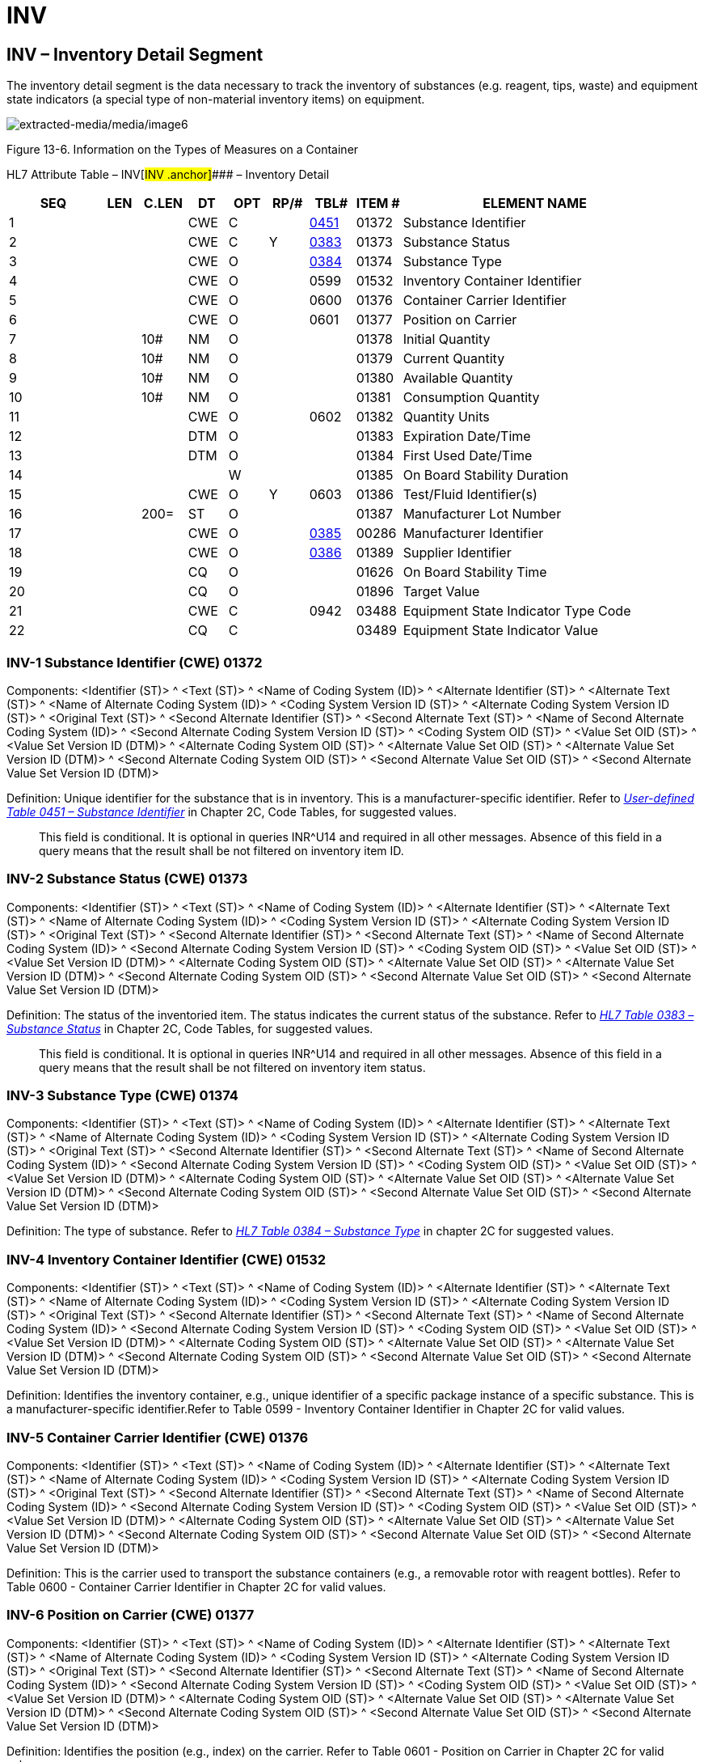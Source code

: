 = INV
:render_as: Level3
:v291_section: 13.3.4+

== INV – Inventory Detail Segment 

The inventory detail segment is the data necessary to track the inventory of substances (e.g. reagent, tips, waste) and equipment state indicators (a special type of non-material inventory items) on equipment.

image:extracted-media/media/image6.wmf[extracted-media/media/image6]

Figure 13-6. Information on the Types of Measures on a Container

HL7 Attribute Table – INV[#INV .anchor]#### – Inventory Detail

[width="100%",cols="14%,6%,7%,6%,6%,6%,7%,7%,41%",options="header",]

|===

|SEQ |LEN |C.LEN |DT |OPT |RP/# |TBL# |ITEM # |ELEMENT NAME

|1 | | |CWE |C | |file:///E:\V2\v2.9%20final%20Nov%20from%20Frank\V29_CH02C_Tables.docx#HL70451[0451] |01372 |Substance Identifier

|2 | | |CWE |C |Y |file:///E:\V2\v2.9%20final%20Nov%20from%20Frank\V29_CH02C_Tables.docx#HL70383[0383] |01373 |Substance Status

|3 | | |CWE |O | |file:///E:\V2\v2.9%20final%20Nov%20from%20Frank\V29_CH02C_Tables.docx#HL70384[0384] |01374 |Substance Type

|4 | | |CWE |O | |0599 |01532 |Inventory Container Identifier

|5 | | |CWE |O | |0600 |01376 |Container Carrier Identifier

|6 | | |CWE |O | |0601 |01377 |Position on Carrier

|7 | |10# |NM |O | | |01378 |Initial Quantity

|8 | |10# |NM |O | | |01379 |Current Quantity

|9 | |10# |NM |O | | |01380 |Available Quantity

|10 | |10# |NM |O | | |01381 |Consumption Quantity

|11 | | |CWE |O | |0602 |01382 |Quantity Units

|12 | | |DTM |O | | |01383 |Expiration Date/Time

|13 | | |DTM |O | | |01384 |First Used Date/Time

|14 | | | |W | | |01385 |On Board Stability Duration

|15 | | |CWE |O |Y |0603 |01386 |Test/Fluid Identifier(s)

|16 | |200= |ST |O | | |01387 |Manufacturer Lot Number

|17 | | |CWE |O | |file:///E:\V2\v2.9%20final%20Nov%20from%20Frank\V29_CH02C_Tables.docx#HL70385[0385] |00286 |Manufacturer Identifier

|18 | | |CWE |O | |file:///E:\V2\v2.9%20final%20Nov%20from%20Frank\V29_CH02C_Tables.docx#HL70386[0386] |01389 |Supplier Identifier

|19 | | |CQ |O | | |01626 |On Board Stability Time

|20 | | |CQ |O | | |01896 |Target Value

|21 | | |CWE |C | |0942 |03488 |Equipment State Indicator Type Code

|22 | | |CQ |C | | |03489 |Equipment State Indicator Value

|===

=== INV-1 Substance Identifier (CWE) 01372

Components: <Identifier (ST)> ^ <Text (ST)> ^ <Name of Coding System (ID)> ^ <Alternate Identifier (ST)> ^ <Alternate Text (ST)> ^ <Name of Alternate Coding System (ID)> ^ <Coding System Version ID (ST)> ^ <Alternate Coding System Version ID (ST)> ^ <Original Text (ST)> ^ <Second Alternate Identifier (ST)> ^ <Second Alternate Text (ST)> ^ <Name of Second Alternate Coding System (ID)> ^ <Second Alternate Coding System Version ID (ST)> ^ <Coding System OID (ST)> ^ <Value Set OID (ST)> ^ <Value Set Version ID (DTM)> ^ <Alternate Coding System OID (ST)> ^ <Alternate Value Set OID (ST)> ^ <Alternate Value Set Version ID (DTM)> ^ <Second Alternate Coding System OID (ST)> ^ <Second Alternate Value Set OID (ST)> ^ <Second Alternate Value Set Version ID (DTM)>

Definition: Unique identifier for the substance that is in inventory. This is a manufacturer-specific identifier. Refer to file:///E:\V2\v2.9%20final%20Nov%20from%20Frank\V29_CH02C_Tables.docx#HL70451[_User-defined Table 0451 – Substance Identifier_] in Chapter 2C, Code Tables, for suggested values.

____

This field is conditional. It is optional in queries INR^U14 and required in all other messages. Absence of this field in a query means that the result shall be not filtered on inventory item ID.

____

=== INV-2 Substance Status (CWE) 01373

Components: <Identifier (ST)> ^ <Text (ST)> ^ <Name of Coding System (ID)> ^ <Alternate Identifier (ST)> ^ <Alternate Text (ST)> ^ <Name of Alternate Coding System (ID)> ^ <Coding System Version ID (ST)> ^ <Alternate Coding System Version ID (ST)> ^ <Original Text (ST)> ^ <Second Alternate Identifier (ST)> ^ <Second Alternate Text (ST)> ^ <Name of Second Alternate Coding System (ID)> ^ <Second Alternate Coding System Version ID (ST)> ^ <Coding System OID (ST)> ^ <Value Set OID (ST)> ^ <Value Set Version ID (DTM)> ^ <Alternate Coding System OID (ST)> ^ <Alternate Value Set OID (ST)> ^ <Alternate Value Set Version ID (DTM)> ^ <Second Alternate Coding System OID (ST)> ^ <Second Alternate Value Set OID (ST)> ^ <Second Alternate Value Set Version ID (DTM)>

Definition: The status of the inventoried item. The status indicates the current status of the substance. Refer to file:///E:\V2\v2.9%20final%20Nov%20from%20Frank\V29_CH02C_Tables.docx#HL70383[_HL7 Table 0383 – Substance Status_] in Chapter 2C, Code Tables, for suggested values.

____

This field is conditional. It is optional in queries INR^U14 and required in all other messages. Absence of this field in a query means that the result shall be not filtered on inventory item status.

____

=== INV-3 Substance Type (CWE) 01374

Components: <Identifier (ST)> ^ <Text (ST)> ^ <Name of Coding System (ID)> ^ <Alternate Identifier (ST)> ^ <Alternate Text (ST)> ^ <Name of Alternate Coding System (ID)> ^ <Coding System Version ID (ST)> ^ <Alternate Coding System Version ID (ST)> ^ <Original Text (ST)> ^ <Second Alternate Identifier (ST)> ^ <Second Alternate Text (ST)> ^ <Name of Second Alternate Coding System (ID)> ^ <Second Alternate Coding System Version ID (ST)> ^ <Coding System OID (ST)> ^ <Value Set OID (ST)> ^ <Value Set Version ID (DTM)> ^ <Alternate Coding System OID (ST)> ^ <Alternate Value Set OID (ST)> ^ <Alternate Value Set Version ID (DTM)> ^ <Second Alternate Coding System OID (ST)> ^ <Second Alternate Value Set OID (ST)> ^ <Second Alternate Value Set Version ID (DTM)>

Definition: The type of substance. Refer to file:///E:\V2\v2.9%20final%20Nov%20from%20Frank\V29_CH02C_Tables.docx#HL70384[_HL7 Table 0384 – Substance Type_] in chapter 2C for suggested values.

=== INV-4 Inventory Container Identifier (CWE) 01532

Components: <Identifier (ST)> ^ <Text (ST)> ^ <Name of Coding System (ID)> ^ <Alternate Identifier (ST)> ^ <Alternate Text (ST)> ^ <Name of Alternate Coding System (ID)> ^ <Coding System Version ID (ST)> ^ <Alternate Coding System Version ID (ST)> ^ <Original Text (ST)> ^ <Second Alternate Identifier (ST)> ^ <Second Alternate Text (ST)> ^ <Name of Second Alternate Coding System (ID)> ^ <Second Alternate Coding System Version ID (ST)> ^ <Coding System OID (ST)> ^ <Value Set OID (ST)> ^ <Value Set Version ID (DTM)> ^ <Alternate Coding System OID (ST)> ^ <Alternate Value Set OID (ST)> ^ <Alternate Value Set Version ID (DTM)> ^ <Second Alternate Coding System OID (ST)> ^ <Second Alternate Value Set OID (ST)> ^ <Second Alternate Value Set Version ID (DTM)>

Definition: Identifies the inventory container, e.g., unique identifier of a specific package instance of a specific substance. This is a manufacturer-specific identifier.Refer to Table 0599 - Inventory Container Identifier in Chapter 2C for valid values.

=== INV-5 Container Carrier Identifier (CWE) 01376

Components: <Identifier (ST)> ^ <Text (ST)> ^ <Name of Coding System (ID)> ^ <Alternate Identifier (ST)> ^ <Alternate Text (ST)> ^ <Name of Alternate Coding System (ID)> ^ <Coding System Version ID (ST)> ^ <Alternate Coding System Version ID (ST)> ^ <Original Text (ST)> ^ <Second Alternate Identifier (ST)> ^ <Second Alternate Text (ST)> ^ <Name of Second Alternate Coding System (ID)> ^ <Second Alternate Coding System Version ID (ST)> ^ <Coding System OID (ST)> ^ <Value Set OID (ST)> ^ <Value Set Version ID (DTM)> ^ <Alternate Coding System OID (ST)> ^ <Alternate Value Set OID (ST)> ^ <Alternate Value Set Version ID (DTM)> ^ <Second Alternate Coding System OID (ST)> ^ <Second Alternate Value Set OID (ST)> ^ <Second Alternate Value Set Version ID (DTM)>

Definition: This is the carrier used to transport the substance containers (e.g., a removable rotor with reagent bottles). Refer to Table 0600 - Container Carrier Identifier in Chapter 2C for valid values.

=== INV-6 Position on Carrier (CWE) 01377

Components: <Identifier (ST)> ^ <Text (ST)> ^ <Name of Coding System (ID)> ^ <Alternate Identifier (ST)> ^ <Alternate Text (ST)> ^ <Name of Alternate Coding System (ID)> ^ <Coding System Version ID (ST)> ^ <Alternate Coding System Version ID (ST)> ^ <Original Text (ST)> ^ <Second Alternate Identifier (ST)> ^ <Second Alternate Text (ST)> ^ <Name of Second Alternate Coding System (ID)> ^ <Second Alternate Coding System Version ID (ST)> ^ <Coding System OID (ST)> ^ <Value Set OID (ST)> ^ <Value Set Version ID (DTM)> ^ <Alternate Coding System OID (ST)> ^ <Alternate Value Set OID (ST)> ^ <Alternate Value Set Version ID (DTM)> ^ <Second Alternate Coding System OID (ST)> ^ <Second Alternate Value Set OID (ST)> ^ <Second Alternate Value Set Version ID (DTM)>

Definition: Identifies the position (e.g., index) on the carrier. Refer to Table 0601 - Position on Carrier in Chapter 2C for valid values.

=== INV-7 Initial Quantity (NM) 01378

=== INV-8 Current Quantity (NM) 01379

=== INV-9 Available Quantity (NM) 01380

=== INV-10 Consumption Quantity (NM) 01381

=== INV-11 Quantity Units (CWE) 01382

Components: <Identifier (ST)> ^ <Text (ST)> ^ <Name of Coding System (ID)> ^ <Alternate Identifier (ST)> ^ <Alternate Text (ST)> ^ <Name of Alternate Coding System (ID)> ^ <Coding System Version ID (ST)> ^ <Alternate Coding System Version ID (ST)> ^ <Original Text (ST)> ^ <Second Alternate Identifier (ST)> ^ <Second Alternate Text (ST)> ^ <Name of Second Alternate Coding System (ID)> ^ <Second Alternate Coding System Version ID (ST)> ^ <Coding System OID (ST)> ^ <Value Set OID (ST)> ^ <Value Set Version ID (DTM)> ^ <Alternate Coding System OID (ST)> ^ <Alternate Value Set OID (ST)> ^ <Alternate Value Set Version ID (DTM)> ^ <Second Alternate Coding System OID (ST)> ^ <Second Alternate Value Set OID (ST)> ^ <Second Alternate Value Set Version ID (DTM)>

Definition: This field is the units of measure of the available quantity. If the units are ISO+ units, they should be recorded as single case abbreviations. If the units are ANS+ or L (local), the units and the source code table must be recorded, except that in this case, component delimiters should be replaced by sub-component delimiters. For example, "l" indicates liters, whereas pt&&ANS+ indicates pints (ANSI units). The default unit is milliliters (ml), which should be assumed if no units are reported. Refer to Table 0602 - Quantity Units in Chapter 2C for valid values.

=== INV-12 Expiration Date/Time (DTM) 01383

=== INV-13 First Used Date/Time (DTM) 01384

=== INV-14 On Board Stability Duration 01385

=== INV-15 Test/Fluid Identifier(s) (CWE) 01386

Components: <Identifier (ST)> ^ <Text (ST)> ^ <Name of Coding System (ID)> ^ <Alternate Identifier (ST)> ^ <Alternate Text (ST)> ^ <Name of Alternate Coding System (ID)> ^ <Coding System Version ID (ST)> ^ <Alternate Coding System Version ID (ST)> ^ <Original Text (ST)> ^ <Second Alternate Identifier (ST)> ^ <Second Alternate Text (ST)> ^ <Name of Second Alternate Coding System (ID)> ^ <Second Alternate Coding System Version ID (ST)> ^ <Coding System OID (ST)> ^ <Value Set OID (ST)> ^ <Value Set Version ID (DTM)> ^ <Alternate Coding System OID (ST)> ^ <Alternate Value Set OID (ST)> ^ <Alternate Value Set Version ID (DTM)> ^ <Second Alternate Coding System OID (ST)> ^ <Second Alternate Value Set OID (ST)> ^ <Second Alternate Value Set Version ID (DTM)>

Definition: This field is the list of tests and body fluids that relate or correspond to this inventory item . This is a repeating field. An empty field means that this inventory item is not test specific, i.e., it applies to all tests. Refer to Table 0603 - Test/Fluid Identifier(s) in Chapter 2C for valid values.

=== INV-16 Manufacturer Lot Number (ST) 01387

=== INV-17 Manufacturer Identifier (CWE) 00286

Components: <Identifier (ST)> ^ <Text (ST)> ^ <Name of Coding System (ID)> ^ <Alternate Identifier (ST)> ^ <Alternate Text (ST)> ^ <Name of Alternate Coding System (ID)> ^ <Coding System Version ID (ST)> ^ <Alternate Coding System Version ID (ST)> ^ <Original Text (ST)> ^ <Second Alternate Identifier (ST)> ^ <Second Alternate Text (ST)> ^ <Name of Second Alternate Coding System (ID)> ^ <Second Alternate Coding System Version ID (ST)> ^ <Coding System OID (ST)> ^ <Value Set OID (ST)> ^ <Value Set Version ID (DTM)> ^ <Alternate Coding System OID (ST)> ^ <Alternate Value Set OID (ST)> ^ <Alternate Value Set Version ID (DTM)> ^ <Second Alternate Coding System OID (ST)> ^ <Second Alternate Value Set OID (ST)> ^ <Second Alternate Value Set Version ID (DTM)>

Definition: This field identifies the manufacturer of this substance. Refer to file:///E:\V2\v2.9%20final%20Nov%20from%20Frank\V29_CH02C_Tables.docx#HL70385[_User-defined Table 0385 – Manufacturer Identifier_] in Chapter 2C, Code Tables, for suggested values. Relevant external code systems may be used, e.g., HIBCC Manufacturers Labeler ID Code (LIC), UPC, NDC, etc.

=== INV-18 Supplier Identifier (CWE) 01389

Components: <Identifier (ST)> ^ <Text (ST)> ^ <Name of Coding System (ID)> ^ <Alternate Identifier (ST)> ^ <Alternate Text (ST)> ^ <Name of Alternate Coding System (ID)> ^ <Coding System Version ID (ST)> ^ <Alternate Coding System Version ID (ST)> ^ <Original Text (ST)> ^ <Second Alternate Identifier (ST)> ^ <Second Alternate Text (ST)> ^ <Name of Second Alternate Coding System (ID)> ^ <Second Alternate Coding System Version ID (ST)> ^ <Coding System OID (ST)> ^ <Value Set OID (ST)> ^ <Value Set Version ID (DTM)> ^ <Alternate Coding System OID (ST)> ^ <Alternate Value Set OID (ST)> ^ <Alternate Value Set Version ID (DTM)> ^ <Second Alternate Coding System OID (ST)> ^ <Second Alternate Value Set OID (ST)> ^ <Second Alternate Value Set Version ID (DTM)>

Definition: This field identifies the supplier of this substance. Refer to _file:///E:\V2\v2.9%20final%20Nov%20from%20Frank\V29_CH02C_Tables.docx#HL70386[User-defined Table 0386 – Supplier Identifie]r_ in Chapter 2C, Code Tables, for suggested values.

=== INV-19 On Board Stability Time (CQ) 01626

Components: <Quantity (NM)> ^ <Units (CWE)>

Subcomponents for Units (CWE): <Identifier (ST)> & <Text (ST)> & <Name of Coding System (ID)> & <Alternate Identifier (ST)> & <Alternate Text (ST)> & <Name of Alternate Coding System (ID)> & <Coding System Version ID (ST)> & <Alternate Coding System Version ID (ST)> & <Original Text (ST)> & <Second Alternate Identifier (ST)> & <Second Alternate Text (ST)> & <Name of Second Alternate Coding System (ID)> & <Second Alternate Coding System Version ID (ST)> & <Coding System OID (ST)> & <Value Set OID (ST)> & <Value Set Version ID (DTM)> & <Alternate Coding System OID (ST)> & <Alternate Value Set OID (ST)> & <Alternate Value Set Version ID (DTM)> & <Second Alternate Coding System OID (ST)> & <Second Alternate Value Set OID (ST)> & <Second Alternate Value Set Version ID (DTM)>

Definition: This field is the duration of time that the calibration/usability of the substance is stable. The duration is used to calculate the date/time when this calibration is no longer valid by adding this "On board stability time" (INV-19) to the "First used date / time" (INV-13).

The 1^st^ component defines the time quantity and the 2^nd^ component the time units (see file:///E:\V2\v2.9%20final%20Nov%20from%20Frank\V29_CH02C_Tables.docx#HL70255[_HL7 Table 0255 – Duration Categories_]). Recommended accuracy is "minutes", "hours" and "days".

=== INV-20 Target Value (CQ) 01896

Components: <Quantity (NM)> ^ <Units (CWE)>

Subcomponents for Units (CWE): <Identifier (ST)> & <Text (ST)> & <Name of Coding System (ID)> & <Alternate Identifier (ST)> & <Alternate Text (ST)> & <Name of Alternate Coding System (ID)> & <Coding System Version ID (ST)> & <Alternate Coding System Version ID (ST)> & <Original Text (ST)> & <Second Alternate Identifier (ST)> & <Second Alternate Text (ST)> & <Name of Second Alternate Coding System (ID)> & <Second Alternate Coding System Version ID (ST)> & <Coding System OID (ST)> & <Value Set OID (ST)> & <Value Set Version ID (DTM)> & <Alternate Coding System OID (ST)> & <Alternate Value Set OID (ST)> & <Alternate Value Set Version ID (DTM)> & <Second Alternate Coding System OID (ST)> & <Second Alternate Value Set OID (ST)> & <Second Alternate Value Set Version ID (DTM)>

Definition: This field is the target analytical value for a particular test for a specific lot of a manufactured material. Target values for QC purposes are usually selected for their relevance to a reference (normal) range or to a clinically significant decision level.

The 1^st^ component defines the value and the 2^nd^ component the measurement units.

=== INV-21 Equipment State Indicator Type Code (CWE) 03488

____

<Alternate Identifier (ST)> ^ <Alternate Text (ST)> ^ <Name of Alternate Coding System (ID)> ^ <Coding System Version ID (ST)> ^ <Alternate Coding System Version ID (ST)> ^ <Original Text (ST)> ^ <Second Alternate Identifier (ST)> ^ <Second Alternate Text (ST)> ^ <Name of Second Alternate Coding System (ID)> ^ <Second Alternate Coding System Version ID (ST)> ^ <Coding System OID (ST)> ^ <Value Set OID (ST)> ^ <Value Set Version ID (DTM)> ^ <Alternate Coding System OID (ST)> ^ <Alternate Value Set OID (ST)> ^ <Alternate Value Set Version ID (DTM)> ^ <Second Alternate Coding System OID (ST)> ^ <Second Alternate Value Set OID (ST)> ^ <Second Alternate Value Set Version ID (DTM)>

Definition: The type code of an equipment state indicator. Refer to _HL7 Table 0942 – Equipment State Indicator Type Code_ in Chapter 2C, Code Tables, for suggested values.

Due to its dynamic nature, an equipment state indicator is considered to be a [non-material] inventory item. Its value usually can be derived from the material inventory — in that way, a state indicator differs from static configuration parameters and master data stored on the equipment.

This field is conditional. It is optional when INV‑3 “Substance Type” is not populated and prohibited otherwise.

____

=== INV-22 Equipment State Indicator Value (CQ) 03489

Components: <Quantity (NM)> ^ <Units (CWE)>

Subcomponents for Units (CWE): <Identifier (ST)> & <Text (ST)> & <Name of Coding System (ID)> & <Alternate Identifier (ST)> & <Alternate Text (ST)> & <Name of Alternate Coding System (ID)> & <Coding System Version ID (ST)> & <Alternate Coding System Version ID (ST)> & <Original Text (ST)> & <Second Alternate Identifier (ST)> & <Second Alternate Text (ST)> & <Name of Second Alternate Coding System (ID)> & <Second Alternate Coding System Version ID (ST)> & <Coding System OID (ST)> & <Value Set OID (ST)> & <Value Set Version ID (DTM)> & <Alternate Coding System OID (ST)> & <Alternate Value Set OID (ST)> & <Alternate Value Set Version ID (DTM)> & <Second Alternate Coding System OID (ST)> & <Second Alternate Value Set OID (ST)> & <Second Alternate Value Set Version ID (DTM)>

____

Definition: The numeric value of the equipment state indicator specified in INV-21. The 1^st^ component defines the number and the 2^nd^ component the units of measurement.

This field is conditional. It is optional when INV‑21 “Equipment State Indicator Type Code” is populated and prohibited otherwise.

____

